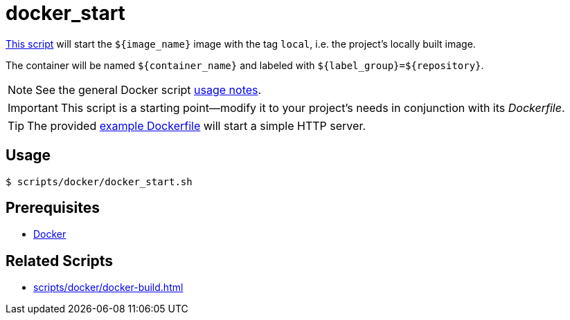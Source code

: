 // SPDX-FileCopyrightText: © 2024 Sebastian Davids <sdavids@gmx.de>
// SPDX-License-Identifier: Apache-2.0
= docker_start
:script_url: https://github.com/sdavids/sdavids-shell-misc/blob/main/scripts/docker/docker_start.sh
:dockerfile_url: https://github.com/sdavids/sdavids-shell-misc/blob/main/scripts/docker/Dockerfile

{script_url}[This script^] will start the `$+{image_name}+` image with the tag `local`, i.e. the project's locally built image.

The container will be named `$+{container_name}+` and labeled with `$+{label_group}+=$+{repository}+`.

[NOTE]
====
See the general Docker script xref:scripts/docker/docker.adoc#usage[usage notes].
====

[IMPORTANT]
====
This script is a starting point--modify it to your project's needs in conjunction with its _Dockerfile_.
====

[TIP]
====
The provided {dockerfile_url}[example Dockerfile] will start a simple HTTP server.
====

== Usage

[,console]
----
$ scripts/docker/docker_start.sh
----

== Prerequisites

* xref:developer-guide::dev-environment/dev-installation.adoc#docker[Docker]

== Related Scripts

* xref:scripts/docker/docker-build.adoc[]
